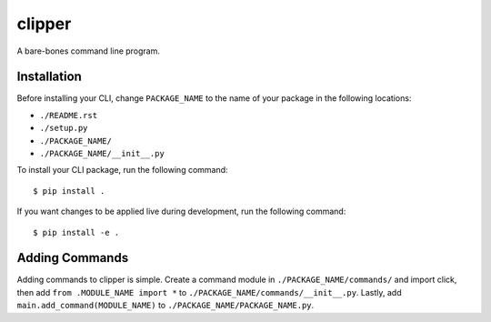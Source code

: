 clipper
=======
A bare-bones command line program.

Installation
------------
Before installing your CLI, change ``PACKAGE_NAME`` to the name of your package in the following locations:

- ``./README.rst``
- ``./setup.py``
- ``./PACKAGE_NAME/``
- ``./PACKAGE_NAME/__init__.py``

To install your CLI package, run the following command:
::

  $ pip install .

If you want changes to be applied live during development, run the following command:
::

  $ pip install -e .

Adding Commands
---------------
Adding commands to clipper is simple. Create a command module in ``./PACKAGE_NAME/commands/`` and import click, then add
``from .MODULE_NAME import *`` to ``./PACKAGE_NAME/commands/__init__.py``. Lastly, add ``main.add_command(MODULE_NAME)``
to ``./PACKAGE_NAME/PACKAGE_NAME.py``.
